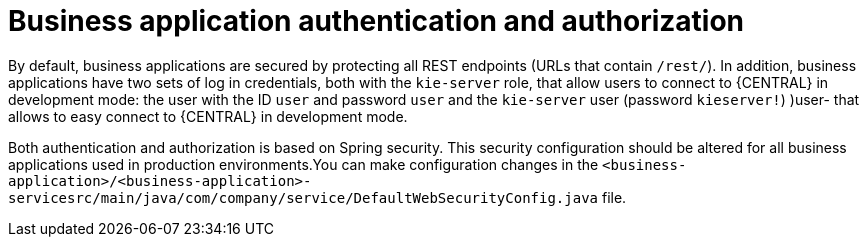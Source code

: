 [id='bus-app-auth_{context}']
= Business application authentication and authorization

By default, business applications are secured by protecting all REST endpoints
(URLs that contain `/rest/`). In addition, business applications have two sets of log in credentials, both with the `kie-server` role, that allow users to connect to {CENTRAL} in development mode: the user with the ID `user` and password `user`  and the  `kie-server` user (password `kieserver!`)  )user- that allows to easy connect to
{CENTRAL} in development mode.

Both authentication and authorization is based on Spring security. This security configuration should be altered
for all business applications used in production environments.You can 
make configuration changes in the `<business-application>/<business-application>-servicesrc/main/java/com/company/service/DefaultWebSecurityConfig.java` file.
